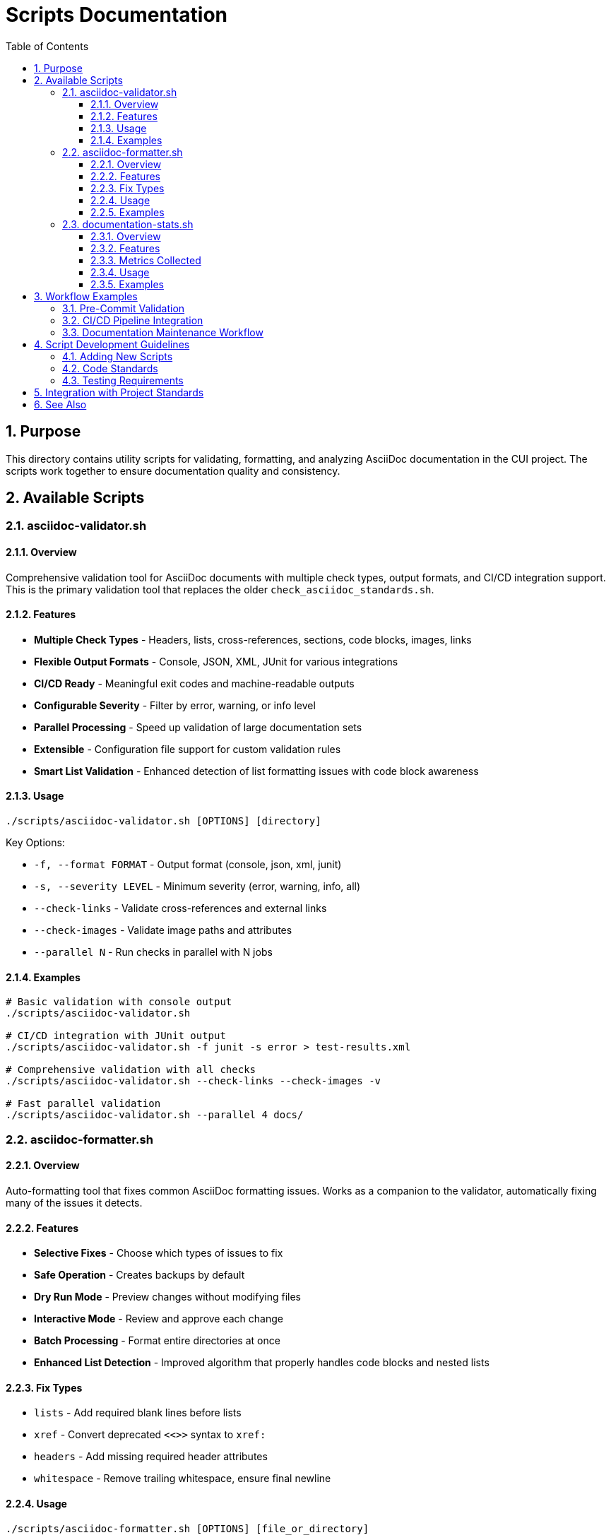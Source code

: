 = Scripts Documentation
:toc: left
:toclevels: 3
:toc-title: Table of Contents
:sectnums:
:source-highlighter: highlight.js

== Purpose

This directory contains utility scripts for validating, formatting, and analyzing AsciiDoc documentation in the CUI project. The scripts work together to ensure documentation quality and consistency.

== Available Scripts

=== asciidoc-validator.sh

==== Overview

Comprehensive validation tool for AsciiDoc documents with multiple check types, output formats, and CI/CD integration support. This is the primary validation tool that replaces the older `check_asciidoc_standards.sh`.

==== Features

* **Multiple Check Types** - Headers, lists, cross-references, sections, code blocks, images, links
* **Flexible Output Formats** - Console, JSON, XML, JUnit for various integrations
* **CI/CD Ready** - Meaningful exit codes and machine-readable outputs
* **Configurable Severity** - Filter by error, warning, or info level
* **Parallel Processing** - Speed up validation of large documentation sets
* **Extensible** - Configuration file support for custom validation rules
* **Smart List Validation** - Enhanced detection of list formatting issues with code block awareness

==== Usage

[source,bash]
----
./scripts/asciidoc-validator.sh [OPTIONS] [directory]
----

Key Options:

* `-f, --format FORMAT` - Output format (console, json, xml, junit)
* `-s, --severity LEVEL` - Minimum severity (error, warning, info, all)
* `--check-links` - Validate cross-references and external links
* `--check-images` - Validate image paths and attributes
* `--parallel N` - Run checks in parallel with N jobs

==== Examples

[source,bash]
----
# Basic validation with console output
./scripts/asciidoc-validator.sh

# CI/CD integration with JUnit output
./scripts/asciidoc-validator.sh -f junit -s error > test-results.xml

# Comprehensive validation with all checks
./scripts/asciidoc-validator.sh --check-links --check-images -v

# Fast parallel validation
./scripts/asciidoc-validator.sh --parallel 4 docs/
----

=== asciidoc-formatter.sh

==== Overview

Auto-formatting tool that fixes common AsciiDoc formatting issues. Works as a companion to the validator, automatically fixing many of the issues it detects.

==== Features

* **Selective Fixes** - Choose which types of issues to fix
* **Safe Operation** - Creates backups by default
* **Dry Run Mode** - Preview changes without modifying files
* **Interactive Mode** - Review and approve each change
* **Batch Processing** - Format entire directories at once
* **Enhanced List Detection** - Improved algorithm that properly handles code blocks and nested lists

==== Fix Types

* `lists` - Add required blank lines before lists
* `xref` - Convert deprecated `<<>>` syntax to `xref:`
* `headers` - Add missing required header attributes
* `whitespace` - Remove trailing whitespace, ensure final newline

==== Usage

[source,bash]
----
./scripts/asciidoc-formatter.sh [OPTIONS] [file_or_directory]
----

Key Options:

* `-t, --type TYPE` - Fix types to apply (can be specified multiple times)
* `-n, --dry-run` - Show what would be fixed without modifying files
* `-i, --interactive` - Ask before applying each fix
* `-b, --no-backup` - Don't create backup files

==== Examples

[source,bash]
----
# Fix all issues in current directory
./scripts/asciidoc-formatter.sh

# Dry run to see what would be fixed
./scripts/asciidoc-formatter.sh -n docs/

# Fix only list formatting issues
./scripts/asciidoc-formatter.sh -t lists standards/

# Interactive mode for selective fixes
./scripts/asciidoc-formatter.sh -i important-doc.adoc
----

=== documentation-stats.sh

==== Overview

Generates comprehensive statistics and metrics for AsciiDoc documentation. Useful for tracking documentation growth, complexity, and identifying areas that need attention.

==== Features

* **Comprehensive Metrics** - Lines, words, sections, cross-references, images, code blocks
* **Multiple Groupings** - By directory, file type, or size categories
* **Various Output Formats** - Console tables, JSON, CSV, Markdown
* **Detailed Analysis** - Optional per-file statistics
* **Sortable Results** - Sort by different criteria

==== Metrics Collected

* File counts and sizes
* Line and word counts
* Section structure and depth
* Cross-reference usage
* Media elements (images)
* Code blocks and tables
* List usage

==== Usage

[source,bash]
----
./scripts/documentation-stats.sh [OPTIONS] [directory]
----

Key Options:

* `-f, --format FORMAT` - Output format (console, json, csv, markdown)
* `-d, --details` - Include detailed per-file statistics
* `-g, --group-by TYPE` - Group results (directory, type, size)
* `-s, --sort-by FIELD` - Sort results (name, files, lines, size)

==== Examples

[source,bash]
----
# Basic statistics for current directory
./scripts/documentation-stats.sh

# Generate JSON report for processing
./scripts/documentation-stats.sh -f json docs/ > docs-stats.json

# Detailed Markdown report for documentation
./scripts/documentation-stats.sh -f markdown -d > DOCUMENTATION_METRICS.md

# Find largest documentation areas
./scripts/documentation-stats.sh -s lines -g directory standards/
----

== Workflow Examples

=== Pre-Commit Validation

[source,bash]
----
#!/bin/bash
# .git/hooks/pre-commit

# Validate documentation
if ! ./scripts/asciidoc-validator.sh -q -s error standards/; then
  echo "Documentation validation failed. Run formatter to fix:"
  echo "  ./scripts/asciidoc-formatter.sh standards/"
  exit 1
fi
----

=== CI/CD Pipeline Integration

[source,yaml]
----
# GitHub Actions example
- name: Validate Documentation
  run: |
    ./scripts/asciidoc-validator.sh -f junit --check-links > test-results.xml
    
- name: Upload Test Results
  uses: actions/upload-artifact@v2
  with:
    name: asciidoc-validation
    path: test-results.xml
    
- name: Generate Documentation Metrics
  run: |
    ./scripts/documentation-stats.sh -f json > doc-metrics.json
----

=== Documentation Maintenance Workflow

[source,bash]
----
# 1. Check current status
./scripts/asciidoc-validator.sh -v

# 2. Auto-fix common issues
./scripts/asciidoc-formatter.sh -n  # Dry run first
./scripts/asciidoc-formatter.sh     # Apply fixes

# 3. Validate again
./scripts/asciidoc-validator.sh

# 4. Generate metrics report
./scripts/documentation-stats.sh -f markdown > metrics.md
----

== Script Development Guidelines

=== Adding New Scripts

When adding new scripts to this directory:

1. **Naming Convention** - Use descriptive names with hyphens (e.g., `asciidoc-link-checker.sh`)
2. **Documentation** - Add comprehensive section to this README
3. **Help Text** - Include `-h` or `--help` option with detailed usage
4. **Exit Codes** - Use consistent exit codes (0=success, 1=failure, 2=error)
5. **Output Options** - Support multiple output formats where applicable

=== Code Standards

* Clear error messages with actionable guidance
* Color-coded output for better readability (with option to disable)
* Progress indicators for long-running operations
* Respect quiet/verbose flags consistently
* Handle edge cases gracefully

=== Testing Requirements

* Test with various input scenarios
* Verify all command-line options work correctly
* Test output formats are valid (JSON, XML, etc.)
* Ensure scripts work on macOS and Linux
* Test with both small and large documentation sets

== Integration with Project Standards

These scripts support the project's documentation quality goals by:

* **Automation** - Reducing manual review effort
* **Consistency** - Enforcing standards uniformly across all documentation
* **Early Detection** - Catching issues during development
* **Continuous Improvement** - Tracking metrics over time
* **CI/CD Integration** - Enabling automated quality gates

== See Also

* xref:../standards/documentation/asciidoc-standards.adoc[AsciiDoc Standards] - The standards these scripts enforce
* xref:../standards/documentation/organization-standards.adoc[Documentation Organization Standards]
* xref:../standards/process/task-completion-standards.adoc[Task Completion Standards]
* xref:../standards/process/requirements-maintenance.adoc[Requirements Maintenance Process]